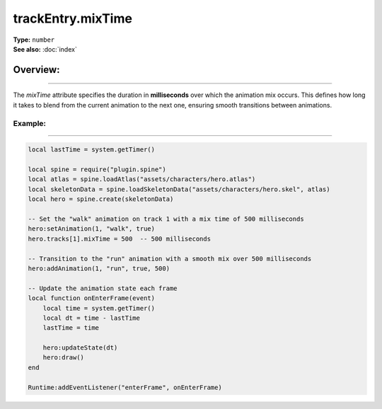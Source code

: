 ===================================
trackEntry.mixTime
===================================

| **Type:** ``number``
| **See also:** :doc:`index`

Overview:
.........
--------

The `mixTime` attribute specifies the duration in **milliseconds** over which the animation mix occurs. This defines how long it takes to blend from the current animation to the next one, ensuring smooth transitions between animations.

Example:
--------
--------

.. code-block:: lua

   local lastTime = system.getTimer()
   
   local spine = require("plugin.spine")
   local atlas = spine.loadAtlas("assets/characters/hero.atlas")
   local skeletonData = spine.loadSkeletonData("assets/characters/hero.skel", atlas)
   local hero = spine.create(skeletonData)
   
   -- Set the "walk" animation on track 1 with a mix time of 500 milliseconds
   hero:setAnimation(1, "walk", true)
   hero.tracks[1].mixTime = 500  -- 500 milliseconds
   
   -- Transition to the "run" animation with a smooth mix over 500 milliseconds
   hero:addAnimation(1, "run", true, 500)
   
   -- Update the animation state each frame
   local function onEnterFrame(event)
       local time = system.getTimer()
       local dt = time - lastTime
       lastTime = time
   
       hero:updateState(dt)
       hero:draw()
   end
   
   Runtime:addEventListener("enterFrame", onEnterFrame)